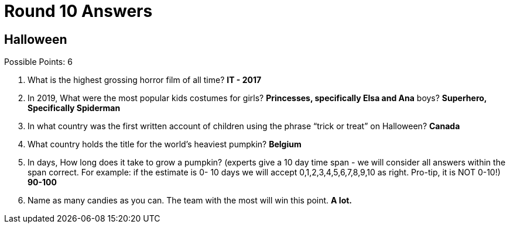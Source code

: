 = Round 10 Answers

== Halloween

Possible Points: 6

1. What is the highest grossing horror film of all time? *IT - 2017*

2. In 2019, What were the most popular kids costumes for 
    girls? *Princesses, specifically Elsa and Ana*
    boys? *Superhero, Specifically Spiderman*

3. In what country was the first written account of children using the phrase “trick or treat” on Halloween? *Canada*

4. What country holds the title for the world's heaviest pumpkin? *Belgium*

5. In days, How long does it take to grow a pumpkin? (experts give a 10 day time span - we will consider all answers within the span correct. For example: if the estimate is 0- 10 days we will accept 0,1,2,3,4,5,6,7,8,9,10 as right. Pro-tip, it is NOT 0-10!) *90-100*

6. Name as many candies as you can. The team with the most will win this point. *A lot.*